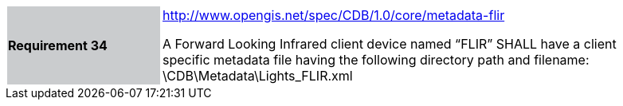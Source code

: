 [width="90%",cols="2,6"]
|===
|*Requirement 34*{set:cellbgcolor:#CACCCE}
|http://www.opengis.net/spec/CDB/1.0/core/metadata-flir{set:cellbgcolor:#FFFFFF} +

A Forward Looking Infrared client device named “FLIR” SHALL have a client specific metadata file having the following directory path and filename: \CDB\Metadata\Lights_FLIR.xml{set:cellbgcolor:#FFFFFF}
|===
